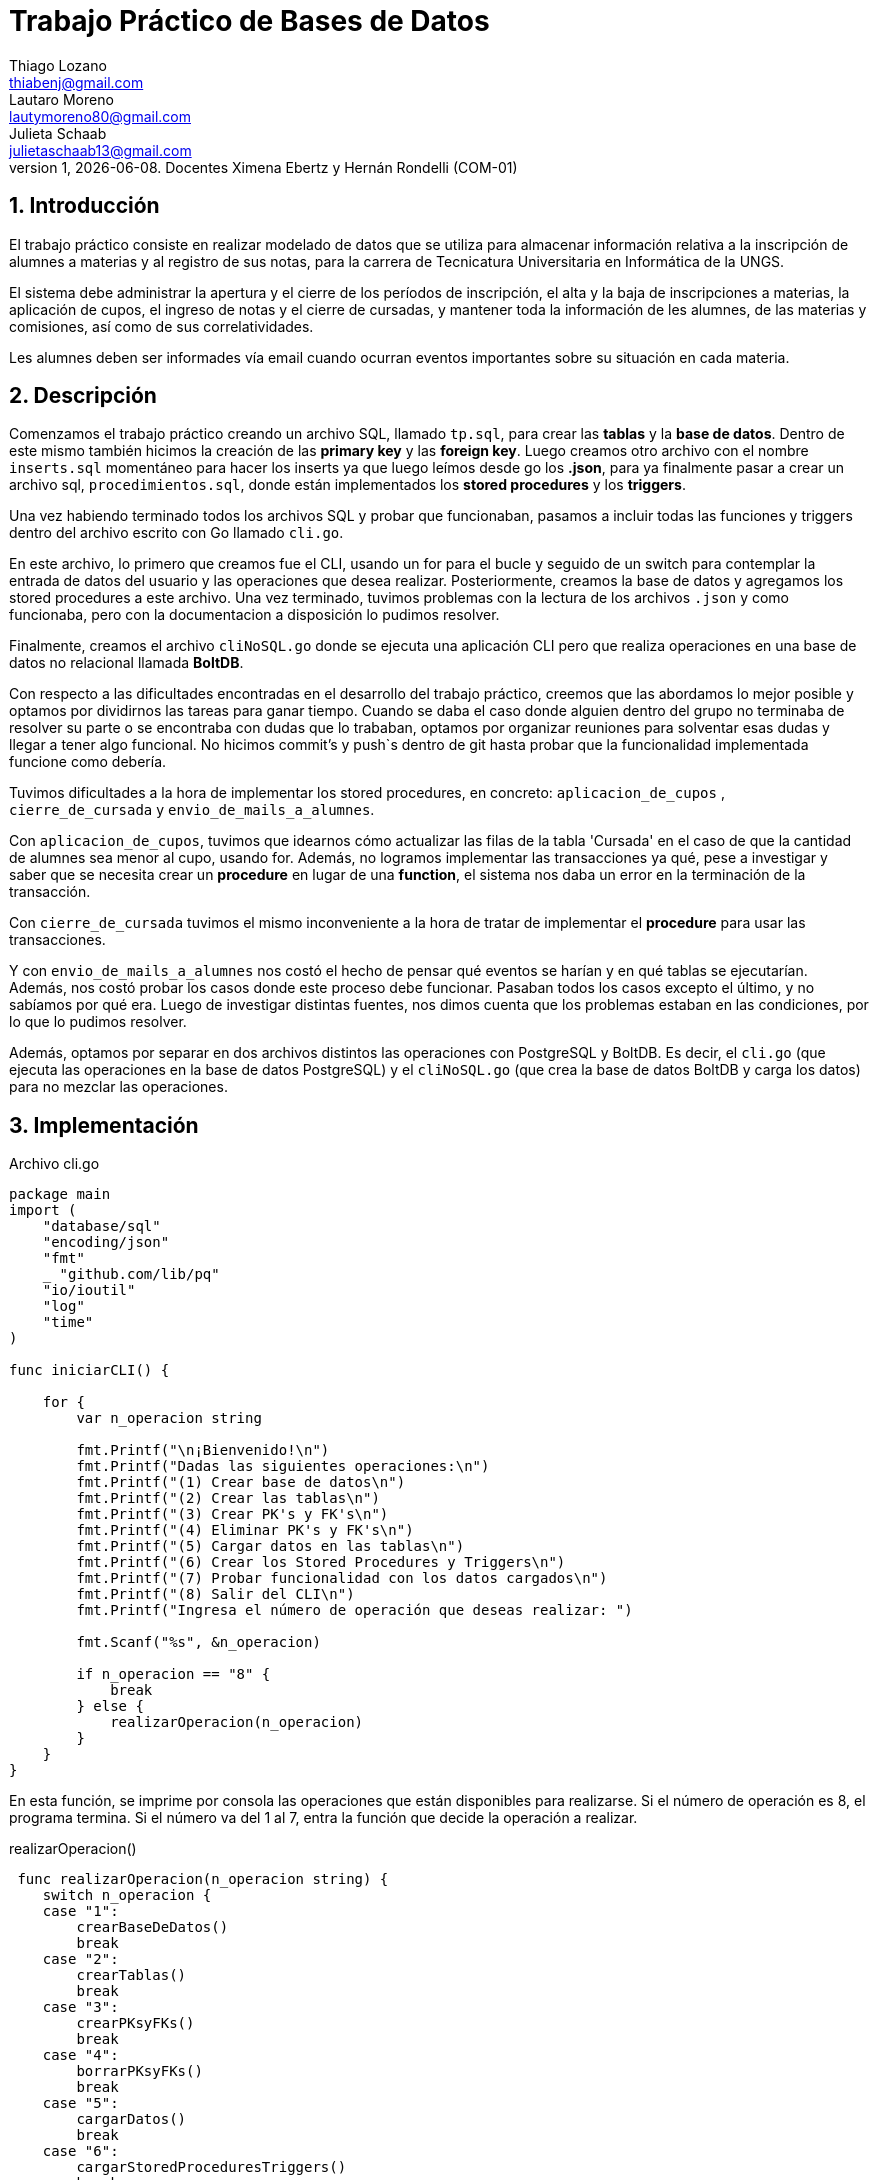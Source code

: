 = Trabajo Práctico de Bases de Datos
Thiago Lozano <thiabenj@gmail.com>; Lautaro Moreno <lautymoreno80@gmail.com>; Julieta Schaab <julietaschaab13@gmail.com>
v1, {docdate}. Docentes Ximena Ebertz y Hernán Rondelli (COM-01)
:title-page:
:numbered:
:source-highlighter: coderay
:tabsize: 4

== Introducción

El trabajo práctico consiste en realizar modelado de datos que se utiliza para almacenar información relativa a la inscripción de alumnes a materias y al registro de sus notas, para la carrera de Tecnicatura Universitaria en Informática de la UNGS.  

El sistema debe administrar la apertura y el cierre de los períodos de inscripción, el alta y la baja de inscripciones a materias, la aplicación de cupos, el ingreso de notas y el cierre de cursadas, y mantener toda la información de les alumnes, de las materias y comisiones, así como de sus
correlatividades.

Les alumnes deben ser informades vía email cuando ocurran eventos importantes sobre su situación en cada materia.

== Descripción

Comenzamos el trabajo práctico creando un archivo SQL, llamado `tp.sql`, para crear las *tablas* y la *base de datos*. Dentro de este mismo también hicimos la creación de las *primary key* y las *foreign key*.
Luego creamos otro archivo con el nombre `inserts.sql` momentáneo para hacer los inserts ya que luego leímos desde go los *.json*, para ya finalmente pasar a crear un archivo sql, `procedimientos.sql`, donde están implementados los *stored procedures* y los *triggers*.

Una vez habiendo terminado todos los archivos SQL y probar que funcionaban, pasamos a incluir todas las funciones y triggers dentro del archivo escrito con Go llamado `cli.go`. 

En este archivo, lo primero que creamos fue el CLI, usando un for para el bucle y seguido de un switch para contemplar la entrada de datos del usuario y las operaciones que desea realizar. Posteriormente, creamos la base de datos y agregamos los stored procedures a este archivo. Una vez terminado, tuvimos problemas con la lectura de los archivos `.json` y como funcionaba, pero con la documentacion a disposición lo pudimos resolver. 

Finalmente, creamos el archivo `cliNoSQL.go` donde se ejecuta una aplicación CLI pero que realiza operaciones en una base de datos no relacional llamada *BoltDB*.

Con respecto a las dificultades encontradas en el desarrollo del trabajo práctico, creemos que las abordamos lo mejor posible y optamos por dividirnos las tareas para ganar tiempo. Cuando se daba el caso donde alguien dentro del grupo no terminaba de resolver su parte o se encontraba con dudas que lo trababan, optamos por organizar reuniones para solventar esas dudas y llegar a tener algo funcional. No hicimos commit's y push`s dentro de git hasta probar que la funcionalidad implementada funcione como debería.

Tuvimos dificultades a la hora de implementar los stored procedures, en concreto: `aplicacion_de_cupos` , `cierre_de_cursada` y `envio_de_mails_a_alumnes`.

Con `aplicacion_de_cupos`, tuvimos que idearnos cómo actualizar las filas de la tabla 'Cursada' en el caso de que la cantidad de alumnes sea menor al cupo, usando for.
Además, no logramos implementar las transacciones ya qué, pese a investigar y saber que se necesita crear un *procedure* en lugar de una *function*, el sistema nos daba un error en la terminación de la transacción.

Con `cierre_de_cursada` tuvimos el mismo inconveniente a la hora de tratar de implementar el *procedure* para usar las transacciones. 

Y con `envio_de_mails_a_alumnes` nos costó el hecho de pensar qué eventos se harían y en qué tablas se ejecutarían. Además, nos costó probar los casos donde este proceso debe funcionar. Pasaban todos los casos excepto el último, y no sabíamos por qué era.
Luego de investigar distintas fuentes, nos dimos cuenta que los problemas estaban en las condiciones, por lo que lo pudimos resolver.

Además, optamos por separar en dos archivos distintos las operaciones con PostgreSQL y BoltDB. Es decir, el `cli.go` (que ejecuta las operaciones en la base de datos PostgreSQL) y el `cliNoSQL.go` (que crea la base de datos BoltDB y carga los datos) para no mezclar las operaciones.

== Implementación

.Archivo cli.go

[source, golang]
----
package main
import (
	"database/sql"
	"encoding/json"
	"fmt"
	_ "github.com/lib/pq"
	"io/ioutil"
	"log"
	"time"
)

func iniciarCLI() {

	for {
		var n_operacion string

		fmt.Printf("\n¡Bienvenido!\n")
		fmt.Printf("Dadas las siguientes operaciones:\n")
		fmt.Printf("(1) Crear base de datos\n")
		fmt.Printf("(2) Crear las tablas\n")
		fmt.Printf("(3) Crear PK's y FK's\n")
		fmt.Printf("(4) Eliminar PK's y FK's\n")
		fmt.Printf("(5) Cargar datos en las tablas\n")
		fmt.Printf("(6) Crear los Stored Procedures y Triggers\n")
		fmt.Printf("(7) Probar funcionalidad con los datos cargados\n")
		fmt.Printf("(8) Salir del CLI\n")
		fmt.Printf("Ingresa el número de operación que deseas realizar: ")

		fmt.Scanf("%s", &n_operacion)

		if n_operacion == "8" {
			break
		} else {
			realizarOperacion(n_operacion)
		}
	}
}
----
En esta función, se imprime por consola las operaciones que están disponibles para realizarse. Si el número de operación es 8, el programa termina. Si el número va del 1 al 7, entra la función que decide la operación a realizar.

.realizarOperacion()
[source, golang]
----
 func realizarOperacion(n_operacion string) {
	switch n_operacion {
	case "1":
		crearBaseDeDatos()
		break
	case "2":
		crearTablas()
		break
	case "3":
		crearPKsyFKs()
		break
	case "4":
		borrarPKsyFKs()
		break
	case "5":
		cargarDatos()
		break
	case "6":
		cargarStoredProceduresTriggers()
		break
	case "7":
		probarFuncionalidad()
		break
	default:
		fmt.Printf("\nOperación inválida\n")
	}
}
----
Esta función permite elegir la operación mediante un switch que seleccione los casos según la entrada ingresada.

.crearBaseDeDatos()
[source, golang]
----
func crearBaseDeDatos() {
	db, err := sql.Open("postgres", "user=postgres host=localhost dbname=postgres sslmode=disable")
	if err != nil {
		log.Fatal(err)
	}
	defer db.Close()

	_, err = db.Exec(`drop database if exists lozano_moreno_schaab_vallejos_db1`)
	if err != nil {
		log.Fatal(err)
	}

	_, err = db.Exec(`create database lozano_moreno_schaab_vallejos_db1`)
	if err != nil {
		log.Fatal(err)
	}
	fmt.Printf("\nBase de datos creada correctamente!\n")
}
----
Esta operación se encarga de conectarse a la base de datos de postgres para crear la base de datos nueva. En caso de que ya exista, se elimina la base de datos para volver a crearla. Por último, imprime un mensaje que indica que se creó la base de datos correctamente.

.crearTablas()
[source, golang]
----
func crearTablas() {
	db, err := sql.Open("postgres", "user=postgres host=localhost dbname=lozano_moreno_schaab_vallejos_db1 sslmode=disable")
	if err != nil {
		log.Fatal(err)
	}
	defer db.Close()

	_, err = db.Exec(`
	create table alumne(id_alumne int, nombre text, apellido text, dni int, fecha_nacimento date,	telefono char(12), email text);
	create table materia(id_materia int, nombre text);
	create table correlatividad(id_materia int, id_mat_correlativa int);
	create table comision(id_materia int, id_comision int, cupo int);
	create table cursada(id_materia int, id_alumne int, id_comision int, f_inscripcion timestamp, nota int,	estado char(12));
	create table periodo(semestre text,	estado char(15));
	create table historia_academica(id_alumne int, semestre text, id_materia int, id_comision int, estado char(15),	nota_regular int, nota_final int);
	create table error(id_error int, operacion char(15), semestre text,	id_alumne int,	id_materia int,	id_comision int, f_error timestamp,	motivo varchar(80));
	create table envio_email(id_email int, f_generacion timestamp, email_alumne text, asunto text, cuerpo text,	f_envio timestamp, estado char(10));
	create table entrada_trx(id_orden int, operacion char(15), año int,	nro_semestre int,	id_alumne int,	id_materia int,	id_comision int, nota int);
	`)
	if err != nil {
		log.Fatal(err)
	}

	fmt.Printf("\nTablas creadas\n")
}
----
Esta función abre la base de datos (creada previamente en la operación anterior) y crea las tablas `alumne`, `materia`, `correlatividad`, `comision`, `cursada`, `periodo`, `historia_academica`, `error`, `envio_email` y `entrada_trx` dentro de una operación en la base de datos mediante la función Exec(). Por último, imprime un mensaje que indica la creación de las tablas.

.crearPKsyFKs()
[source, golang]
----
func crearPKsyFKs() {
	db, err := sql.Open("postgres", "user=postgres host=localhost dbname=lozano_moreno_schaab_vallejos_db1 sslmode=disable")
	if err != nil {
		log.Fatal(err)
	}
	defer db.Close()

	_, err = db.Exec(`
	alter table alumne add constraint alumne_pk primary key (id_alumne);
	alter table materia add constraint materia_pk primary key (id_materia);
	alter table correlatividad add constraint correlatividad_pk primary key (id_materia,id_mat_correlativa);
	alter table comision add constraint comision_pk primary key (id_materia,id_comision);
	alter table cursada add constraint cursada_pk primary key (id_materia,id_alumne);
	alter table periodo add constraint periodo_pk primary key (semestre);
	alter table historia_academica add constraint historia_academica_pk primary key (id_alumne,id_materia,semestre);
	alter table error add constraint error_pk primary key (id_error);
	alter table envio_email add constraint envio_email_pk primary key (id_email);
	alter table entrada_trx add constraint trx primary key (id_orden);
	-- Creaciòn de foreign key's
	alter table correlatividad add constraint cor_materia_id_fk foreign key (id_materia) references materia(id_materia);
	alter table correlatividad add constraint cor2_materia_id_fk foreign key (id_mat_correlativa) references materia(id_materia);
	alter table comision add constraint com_materia_id_fk foreign key (id_materia) references materia(id_materia);
	alter table cursada add constraint cur_materia_id_fk foreign key (id_materia) references materia(id_materia);
	alter table cursada add constraint cur_alumne_id_fk foreign key (id_alumne) references alumne(id_alumne);
	alter table historia_academica add constraint his_alumne_id_fk foreign key (id_alumne) references alumne(id_alumne);
	alter table historia_academica add constraint semestre_id_fk foreign key (semestre) references periodo(semestre);
	alter table historia_academica add constraint his_materia_id_fk foreign key (id_materia) references materia(id_materia);
	`)
	if err != nil {
		log.Fatal(err)
	}

	fmt.Printf("\nPKs' y FK's agregadas\n")

}
----
En esta función se abre la base de datos creada previamente y mediante la función Exec() se realiza la creación de las ´primary key´y ´foreign key` en las tablas creadas anteriormente. Imprime un mensaje para informar que la operación se realizó.

.borrarPKsyFKs() 
[source, golang]
----
func borrarPKsyFKs() {
	db, err := sql.Open("postgres", "user=postgres host=localhost dbname=lozano_moreno_schaab_vallejos_db1 sslmode=disable")
	if err != nil {
		log.Fatal(err)
	}
	defer db.Close()

	_, err = db.Exec(`
	-- Borrar foreign key's
	alter table if exists correlatividad drop constraint if exists cor_materia_id_fk;
	alter table if exists correlatividad drop constraint if exists cor2_materia_id_fk;
	alter table if exists comision drop constraint if exists com_materia_id_fk;
	alter table if exists cursada drop constraint if exists cur_materia_id_fk;
	alter table if exists cursada drop constraint if exists cur_alumne_id_fk;
	alter table if exists historia_academica drop constraint if exists his_alumne_id_fk;
	alter table if exists historia_academica drop constraint if exists semestre_id_fk;
	alter table if exists historia_academica drop constraint if exists his_materia_id_fk;
	-- Borrar primary key's
	alter table if exists alumne drop constraint if exists alumne_pk;
	alter table if exists materia drop constraint if exists materia_pk;
	alter table if exists correlatividad drop constraint if exists correlatividad_pk;
	alter table if exists comision drop constraint if exists comision_pk;
	alter table if exists cursada drop constraint if exists cursada_pk;
	alter table if exists periodo drop constraint if exists periodo_pk;
	alter table if exists historia_academica drop constraint if exists historia_academica_pk;
	alter table if exists error drop constraint if exists error_pk;
	alter table if exists envio_email drop constraint if exists envio_email_pk;
	alter table if exists entrada_trx drop constraint if exists trx;
	`)
	if err != nil {
		log.Fatal(err)
	}

	fmt.Printf("\nPKs' y FK's borradas\n")

}
----
En caso de que el usuario seleccione la operación, esta función abre la base de datos y ejecuta las operaciones para borrar las PK's y FK's de las tablas creadas.

.cargarDatos() 
[source, golang]
----
func cargarDatos() {
db, err := sql.Open("postgres", "user=postgres host=localhost dbname=lozano_moreno_schaab_vallejos_db1 sslmode=disable")
	if err != nil {
		log.Fatal(err)
	}
	defer db.Close()
	

	type Alumne struct {
		Id_alumne        int    `json:"id_alumne"`
		Nombre           string `json:"nombre"`
		Apellido         string `json:"apellido"`
		Dni              int    `json:"dni"`
		Fecha_nacimiento string `json:"fecha_nacimiento"`
		Telefono         string `json:"telefono"`
		Email            string `json:"email"`
	}

	contenidoAl, err := ioutil.ReadFile("alumnes.json")
	if err != nil {
		log.Fatal(err)
	}

	var Alumnes []Alumne
	err2 := json.Unmarshal(contenidoAl, &Alumnes)
	if err2 != nil {
		log.Fatal(err)
	}

	formato:="2006-01-02"
	for _,x :=range Alumnes{
		fecha:=x.Fecha_nacimiento
		date, err := time.Parse(formato,fecha)
		if err != nil {
			log.Fatal(err)
		}
		_, err = db.Exec(`insert into alumne (id_alumne,nombre,apellido,dni,fecha_nacimento,telefono,email)values($1,$2,$3,$4,$5,$6,$7)`,x.Id_alumne,x.Nombre,x.Apellido,x.Dni,date,x.Telefono,x.Email)
		if err != nil {
		log.Fatal(err)
		}
	}
	
	type Materia struct {
		Id_materia int  `json:"id_materia"`
		Nombre string	`json:"nombre"`
	}
	
	contenidoMat, err := ioutil.ReadFile("materias.json")
	if err != nil {
		log.Fatal(err)
	}
	
	var Materias []Materia
	err3 := json.Unmarshal(contenidoMat, &Materias)
	if err3 != nil {
		log.Fatal(err3)
	}
	
	for _,x :=range Materias{
		_, err = db.Exec(`insert into materia (id_materia,nombre) values ($1,$2)`,x.Id_materia,x.Nombre)
		if err != nil {
		log.Fatal(err)
		}
	}

		type Comision struct {
		Id_materia int  `json:"id_materia"`
		Id_comision int	`json:"id_comision"`
		Cupo int  `json:"cupo"`
	}
	
	contenidoCom, err := ioutil.ReadFile("comisiones.json")
	if err != nil {
		log.Fatal(err)
	}
	
	var Comisiones []Comision
	err4 := json.Unmarshal(contenidoCom, &Comisiones)
	if err4 != nil {
		log.Fatal(err4)
	}
	
	for _,x :=range Comisiones{
		_, err = db.Exec(`insert into comision (id_materia,id_comision,cupo) values ($1,$2,$3)`,x.Id_materia,x.Id_comision,x.Cupo)
		if err != nil {
		log.Fatal(err)
		}
	}
	
		type Correlatividad struct {
		Id_materia int  `json:"id_materia"`
		Id_mat_correlativa int	`json:"id_mat_correlativa"`
	}
	
	contenidoCorr, err := ioutil.ReadFile("correlatividades.json")
	if err != nil {
		log.Fatal(err)
	}
	
	var Correlatividades []Correlatividad
	err5 := json.Unmarshal(contenidoCorr, &Correlatividades)
	if err5 != nil {
		log.Fatal(err5)
	}
	
	for _,x :=range Correlatividades{
		_, err = db.Exec(`insert into correlatividad (id_materia,id_mat_correlativa) values ($1,$2)`,x.Id_materia,x.Id_mat_correlativa)
		if err != nil {
		log.Fatal(err)
		}
	}
	
	type Entrada struct{
		Id_orden int  `json:"id_orden"`
		Operacion string `json:"operacion"`
		Año int  `json:"año"`
		Nro_semestre int  `json:"nro_semestre"`
		Id_alumne int `json:"id_alumne"`
		Id_materia int `json:"id_materia"`
		Id_comision int `json:"id_comision"`
		Nota int  `json:"nota"`
	}
	
	contenidoEn, err := ioutil.ReadFile("entradas_trx.json")
	if err != nil {
		log.Fatal(err)
	}
	
	var Entradas []Entrada
	err6 := json.Unmarshal(contenidoEn, &Entradas)
	if err6 != nil {
		log.Fatal(err6)
	}
	
	for _,x :=range Entradas{
		_, err = db.Exec(`insert into entrada_trx (id_orden,operacion,año,nro_semestre,id_alumne,id_materia,id_comision,nota) values ($1,$2,$3,$4,$5,$6,$7,$8)`,x.Id_orden,x.Operacion,x.Año,x.Nro_semestre,x.Id_alumne,x.Id_materia,x.Id_comision,x.Nota)
		if err != nil {
		log.Fatal(err)
		}
	}
	
	type Periodo struct{
		Semestre string  `json:"semestre"`
		Estado string `json:"estado"`
	}
	
	contenidoPe, err := ioutil.ReadFile("periodos.json")
	if err != nil {
		log.Fatal(err)
	}
	
	var Periodos []Periodo
	err7 := json.Unmarshal(contenidoPe, &Periodos)
	if err7 != nil {
		log.Fatal(err7)
	}
	
	for _,x :=range Periodos{
		_, err = db.Exec(`insert into periodo (semestre,estado) values ($1,$2)`,x.Semestre,x.Estado)
		if err != nil {
		log.Fatal(err)
		}
	}
	
	type HistAcademica struct{
		Id_alumne int  `json:"id_alumne"`
		Semestre string `json:"semestre"`
		Id_materia int `json:"id_materia"`
		Id_comision int `json:"id_comision"`
		Estado string `json:"estado"`
		Nota_regular int `json:"nota_regular"`
		Nota_final int `json:"nota_final"`
	}
	
	contenidoHi, err := ioutil.ReadFile("historia_academica.json")
	if err != nil {
		log.Fatal(err)
	}
	
	var HistAcademicas []HistAcademica
	err8 := json.Unmarshal(contenidoHi, &HistAcademicas)
	if err8 != nil {
		log.Fatal(err8)
	}
	
	for _,x :=range HistAcademicas{
		_, err = db.Exec(`insert into historia_academica (id_alumne,semestre,id_materia,id_comision,estado,nota_regular,nota_final) values ($1,$2,$3,$4,$5,$6,$7)`,x.Id_alumne,x.Semestre,x.Id_materia,x.Id_comision,x.Estado,x.Nota_regular,x.Nota_final)
		if err != nil {
		log.Fatal(err)
		}
	}
	
	fmt.Printf("\nDatos cargados correctamente\n")

}
----
Esta función es de las más importantes ya que carga los datos guardados en los archivos `.json` en la base de datos. Crea struct's donde se almacenaran los datos de cada archivo, simulando la estructura de una row en la tabla correspondiente a ese archivo y se guardan todos los datos de cada `struct` en una array de ese mismo tipo. Posteriormente, mediante un ciclo `for`, se recorre el arreglo con todos los datos cargados y se guardan dentro de la base de datos con la operación `Exec()` haciendo un insert con los datos guardados en el `struct`.

.cargarStoredProceduresTriggers()
[source, golang]
----
func cargarStoredProceduresTriggers() {
	db, err := sql.Open("postgres", "user=postgres host=localhost dbname=lozano_moreno_schaab_vallejos_db1 sslmode=disable")
	if err != nil {
		log.Fatal(err)
	}
	defer db.Close()

	conteoDeErrores(db)
	aperturaDeInscripcion(db)
	inscripcionAMateria(db)
	bajaDeInscripcion(db)
	cierreDeInscripcion(db)
	aplicacionDeCupos(db)
	ingresoDeNotaCursada(db)
	cierreDeCursada(db)
	envioDeEmailsAlumnes(db)
	prueba_entradas(db)
	fmt.Printf("\nStored Procedures cargados exitosamente.\n")
}
----
En caso de querer cargarse los `stored procedures` y `triggers`, esta función abre la conexión a la base de datos y realiza diferentes sub-funciones, por cada procedimiento, que cargan los sp a la base de datos. Todas las funciones creadas en la base de datos tienen validaciones que, en caso de no pasarlas, cargar un error en la tabla error. (todas menos la siguiente)

.conteoDeErrores(db *sql.DB)
[source, golang]
----
func conteoDeErrores(db *sql.DB) {
	_, err := db.Exec(`
		create or replace function conteo_de_errores() returns error.id_error%type as $$
		declare
			cant_errores int;
			last_id_error error.id_error%type;
		begin
			select count(*) into cant_errores from error;
			if cant_errores = 0 then
				last_id_error := 0;
			else
				select max(id_error) into last_id_error from error;
				last_id_error := last_id_error + 1;
			end if;
			return last_id_error;
		end;
		$$ language plpgsql;
	`)
	if err != nil {
		log.Fatal(err)
	} else {
		fmt.Printf("\nConteo de errores cargada correctamente.\n")
	}
}
----
Esta función es interna de la base de datos y no se utiliza de forma directa para interactuar con los datos de las tablas.
Recibe la base de datos, y realiza la carga de la operación `conteo_de_errores` por medio de la función `Exec()`. Simplemente cuenta los errores actuales y devuelve el último id que se debe usar en caso de querer cargar un error nuevo en la tabla error.

.aperturaDeInscripcion(db *sql.DB)
[source, golang]
----
func aperturaDeInscripcion(db *sql.DB) {
	_, err := db.Exec(`
		create or replace function apertura_de_inscripcion(_año int, _n_semestre int) returns boolean as $$
		declare
			año_actual int;
			semestre_existente periodo%rowtype;
			semestre_actual periodo.semestre%type;
			last_id_error error.id_error%type;
		begin

			select conteo_de_errores() into last_id_error;
	
			select into año_actual extract(year from current_timestamp);
			select p.semestre into semestre_actual from periodo p where (p.estado = 'inscripcion' or p.estado = 'cierre inscrip') and p.semestre != _año || '-' || _n_semestre;
			if exists(select * from periodo where semestre=_año || '-' || _n_semestre and estado!='cierre inscrip') then
				select * into semestre_existente from periodo p where p.semestre = _año || '-' || _n_semestre;
				insert into error values (last_id_error, 'apertura', null, null, null, null,current_date, '?no es posible reabrir la inscripción del período, estado actual:' || semestre_existente.estado);
				return false;
			elsif _n_semestre < 1 or _n_semestre > 2 then	
				insert into error values (last_id_error, 'apertura', null, null, null, null,current_date, '?número de semestre no válido.');
				return false;
			elsif exists(select * from periodo where semestre!=_año || '-' || _n_semestre and (estado='inscripcion' or estado='cierre inscrip')) then
				insert into error values (last_id_error, 'apertura', null, null, null, null,current_date, '?no es posible abrir otro período de inscripción, período actual:' || semestre_actual);
				return false;
			elsif _año < año_actual then
				insert into error values (last_id_error, 'apertura', null, null, null, null, current_date, '?no se permiten inscripciones para un período anterior.');
				return false;
			end if;

			if exists (select * from periodo where semestre = _año || '-' || _n_semestre and estado = 'cierre inscrip') then
				update periodo set estado = 'inscripcion' where semestre = _año || '-' || _n_semestre;
				return true; -- Actualizo el estado
			else
				insert into periodo values (_año || '-' || _n_semestre, 'inscripcion');
				return true; -- Logrò la inscripciòn al periodo
			end if;
		end;
		$$ language plpgsql;
	`)
	if err != nil {
		log.Fatal(err)
	} else {
		fmt.Printf("\nApertura de inscripcion cargada correctamente.\n")
	}
}
----
Esta función recibe la base de datos y por medio de la funciñon `Exec()` crea la función `apertura_de_inscripcion` dentro de la base de datos. La función creada recibe un año y un numero de semestre para realizar la apertura del mismo. Se fija que el año y el semestre sean válidos, que no exista en la base de datos y que no haya otro periodo que esté en estado de inscripción. En caso de que no se cumplan las validaciones anteriores se insertará un error en la tabla error. En caso de que todo pase correctamente, se inserta o actualiza en la tabla periodo el semestre con estado 'inscripcion'. Retorna `true` en caso de que todo salió bien.

.inscripcionAMateria(db *sql.DB)
[source, golang]
----
func inscripcionAMateria(db *sql.DB) {
	_, err := db.Exec(`
		create or replace function inscripcion_a_materia(_id_alumne int, _id_materia int, _id_comision int) returns boolean as $$
		declare
			last_id_error error.id_error%type;
			cumple_correlativas boolean; --acumulador booleano
			v1 correlatividad%rowtype; -- valor para el for
		begin
		
			select conteo_de_errores() into last_id_error;
			
			cumple_correlativas:= true;
			for v1 in select * from correlatividad where id_materia=_id_materia loop
				cumple_correlativas:=cumple_correlativas and (exists(select id_materia from historia_academica where id_materia=v1.id_mat_correlativa and id_alumne=_id_alumne and(estado='aprobada' or estado='regular')));
			end loop;
			
			if not exists(select estado from periodo where estado='inscripcion')  then
				insert into error values (last_id_error, 'alta inscrip',null, _id_alumne, _id_materia, _id_comision,current_date, '?período de inscripción cerrado.');
				return false;
			elsif _id_alumne not in (select id_alumne from alumne) then 
				insert into error values (last_id_error, 'alta inscrip', null, _id_alumne, _id_materia, _id_comision,current_date, '?id de alumne no válido.');
				return false;
			elsif _id_materia not in (select id_materia from materia) then
				insert into error values (last_id_error, 'alta inscrip', null, _id_alumne, _id_materia, _id_comision,current_date, '?id  de materia no válido.');
				return false;
			elsif _id_comision not in(select id_comision from comision where id_materia=_id_materia)then
				insert into error values (last_id_error, 'alta inscrip', null, _id_alumne, _id_materia, _id_comision,current_date, '?id de comisión no válido para la materia.');
				return false;
			elsif _id_alumne in(select id_alumne from cursada where id_materia=_id_materia) then
				insert into error values (last_id_error, 'alta inscrip', null, _id_alumne, _id_materia, _id_comision,current_date, '?alumne ya inscripte en la materia.');
				return false;
			elsif not cumple_correlativas then
				insert into error values (last_id_error, 'alta inscrip', null, _id_alumne, _id_materia, _id_comision,current_date, '?alumne no cumple requisitos de correlatividad');
				return false;
			else
				insert into cursada values(_id_materia,_id_alumne,_id_comision,current_timestamp,null,'ingresade');
				return true;
			end if;
		end;
		$$ language plpgsql;
	`)
	if err != nil {
		log.Fatal(err)
	} else {
		fmt.Printf("\nInscripcion a materia cargada correctamente.\n")
	}
}
----
Esta función recibe la base de datos y crea dentro de ella la función `inscripcion_a_materia` que recibe los id de las tablas alumne, materia y comision para realizar la inscripción de un alumne en esa materia dentro de la comisión deseada. Verifica que haya el semestre esté en 'inscripción' y que los id sean válidos (que existan dentro de las tablas). Retorna `true` en caso de que todo salga bien e inserta en la tabla cursada los valores ingresados.

.bajaDeInscripcion(db *sql.DB)
[source, golang]
----
func bajaDeInscripcion(db *sql.DB) {
	_, err := db.Exec(`
		create or replace function baja_de_inscripcion(_id_alumne alumne.id_alumne%type, _id_materia materia.id_materia%type) returns boolean as $$
		declare
		    comision_materia cursada.id_comision%type;
		    id_alumne_en_espera cursada.id_alumne%type;
			last_id_error error.id_error%type;
		begin
		
		   select conteo_de_errores() into last_id_error;
		
		    if _id_alumne not in (select a.id_alumne from alumne a) then
		        insert into error values (last_id_error, 'baja inscrip', null, _id_alumne, _id_materia, null, current_date, '?id de alumne no válido.');
		        return false;
		    elsif _id_materia not in (select m.id_materia from materia m) then
		        insert into error values (last_id_error, 'baja inscrip', null, _id_alumne, _id_materia, null, current_date, '?id de materia no válido.');
		        return false;
		    end if;
		
		    if not exists (select * from periodo p where p.estado = 'inscripcion' or p.estado = 'cursada') then
		        insert into error values (last_id_error, 'baja inscrip', null, _id_alumne, _id_materia, null, current_date, '?no se permiten bajas en este período.');
		        return false;
		    end if;
		
		    if _id_alumne not in (select c.id_alumne from cursada c where c.id_materia = _id_materia and c.id_alumne = _id_alumne and(c.estado= 'ingresade'or c.estado = 'aceptade')) then
		        insert into error values (last_id_error, 'baja inscrip', null, _id_alumne, _id_materia, null, current_date, '?alumne no inscripte en la materia.');
		        return false;
		    end if;
		    
		    update cursada c set estado = 'dade de baja' where c.id_alumne = _id_alumne and c.id_materia = _id_materia;
		
		    if exists(select from periodo where estado='cursada') then
		        select id_comision into comision_materia from cursada c where c.id_alumne = _id_alumne and c.id_materia = _id_materia;
		        if exists(select id_alumne from cursada where estado = 'en espera' and id_alumne != _id_alumne and id_materia = _id_materia and id_comision = comision_materia )then
		            update cursada set estado = 'aceptade' where f_inscripcion in (select min(f_inscripcion) from cursada where id_alumne!=_id_alumne and id_materia=id_materia and id_comision=(select id_comision from cursada where id_alumne=_id_alumne and id_materia=id_materia) and estado='en espera');
		       end if;
		    end if;
		    return true; -- Dar de baja inscripcion exitoso
		end;
		$$ language plpgsql;
	`)
	if err != nil {
		log.Fatal(err)
	} else {
		fmt.Printf("\nBaja de inscripcion cargada correctamente.\n")
	}
}
----
Abre una la base de datos pasada por parámetro y crea dentro de ella la función `baja_de_inscripcion` que recibe los id de un alumne y de una materia, y actualiza la tabla de cursada, con ese alumne y esa materia, en estado 'dade de baja'. Valida que haya un periodo en estado de inscripción y que los id sean válidos. En caso de que haya un alumne con estado 'en espera' lo actualiza a 'aceptade'. 

.cierreDeInscripcion(db *sql.DB)
[source, golang]
----
func cierreDeInscripcion(db *sql.DB) {
	_, err := db.Exec(`
		create or replace function cierre_de_inscripcion(_año int, _n_semestre int) returns boolean as $$
		declare 
			last_id_error error.id_error%type;
			semestre_ab periodo%rowtype;
			
		begin
		
			select conteo_de_errores() into last_id_error;
			
			select * into semestre_ab from periodo where semestre = _año || '-' || _n_semestre and estado='inscripcion';
			if not found then
				insert into error values (last_id_error, 'cierre inscrip', _año || '-' || _n_semestre, null, null, null, current_date, '?el semestre no se encuentra en estado de inscripción.');
		        return false;
		    else
				update periodo set estado='cierre inscrip' where semestre=semestre_ab.semestre; 
				return true;
			end if;
				
		end;
		$$language plpgsql;
	`)

	if err != nil {
		log.Fatal(err)
	} else {
		fmt.Printf("\nCierre de inscripcion cargada correctamente.\n")
	}
}
----
Esta operación abre la base de datos y crea la función `cierre_de_inscripcion`, que recibe un año y un semestre válidos, y actualiza el estado del semestre en 'cierre inscrip' en caso de validar que está previamente en la tabla periodo. Retorna `true` en caso de que todo salió correctamente.

.aplicacionDeCupos(db *sql.DB)
[source, golang]
----
func aplicacionDeCupos(db *sql.DB) {
	_, err := db.Exec(`
		create or replace function aplicacion_de_cupos(_año int, _n_semestre int) returns boolean as $$
		declare
			v record;
			v2 record;
			v3 record;
			last_id_error error.id_error%type;
		begin
		
			select conteo_de_errores() into last_id_error;
			
			if not exists (select * from periodo where semestre = _año || '-' || _n_semestre and estado = 'cierre inscrip') then
		       insert into error values (last_id_error, 'ingreso nota', _año|| '-' || _n_semestre, null, null, null, current_date, '?el semestre no se encuentra en un período válido para aplicar cupos.');
		       return false; 
		    end if;
			
			for v in select * from comision co,cursada cu where co.id_comision=cu.id_comision and co.id_materia=cu.id_materia loop
				for v2 in select * from cursada where id_materia=v.id_materia and id_comision=v.id_comision and estado!='dade de baja' order by f_inscripcion limit v.cupo loop
					update cursada c set estado='aceptade' where v2.id_alumne=c.id_alumne and c.estado='ingresade';
				end loop;
			
			end loop;
			for v3 in select * from cursada loop
				update cursada set estado='en espera' where v3.id_alumne=id_alumne and estado='ingresade';
			end loop;
			
			update periodo set estado='cursada' where semestre = _año || '-' || _n_semestre;
			return true;
		end;
		$$ language plpgsql;
	`)

	if err != nil {
		log.Fatal(err)
	} else {
		fmt.Printf("\nAplicacion de cupos cargada correctamente.\n")
	}
}
----
Esta operación se encarga de crear dentro de la base de datos la función `aplicacion_de_cupos` que recibe un año y un número de semestre y aplica los cupos de cada materia que tenga al menos un alumne en estado `ingresade`. Mientras la cantidad de alumnes incriptes sea menor al cupo, se actualizará en la tabla cursada a los alumnes de dicha materia y comisión con el estado 'aceptade'. En caso donde el cupo ya sea menor a la cantidad de alumnes, se actualizarán con estado 'en espera'. Valida que el semestre ingresado esté en estado 'cierre inscrip' y retorna `true` en caso de que se hayan aplicado los cupos de forma correcta.

.ingresoDeNotaCursada(db *sql.DB)
[source, golang]
----
func ingresoDeNotaCursada(db *sql.DB) {
	_, err := db.Exec(`
		create or replace function ingreso_de_nota_de_cursada(_id_alumne cursada.id_alumne%type, _id_materia cursada.id_materia%type, _id_comision cursada.id_comision%type, _nota cursada.nota%type) returns boolean as $$
		declare
			last_id_error error.id_error%type;
		begin
		
		    select conteo_de_errores() into last_id_error;
		
		    if not exists (select * from periodo where estado = 'cursada') then 
		        insert into error values (last_id_error, 'ingreso nota', null, _id_alumne, _id_materia, _id_comision, current_date, '?período de cursada cerrado.');
		        return false;
		    elsif _id_alumne not in (select id_alumne from alumne) then
		        insert into error values (last_id_error, 'ingreso nota', null, _id_alumne, _id_materia, _id_comision, current_date, '?id de alumne no válido.');
		        return false;
		    elsif _id_materia not in (select id_materia from materia) then
		        insert into error values (last_id_error, 'ingreso nota', null, _id_alumne, _id_materia, _id_comision, current_date, '?id de materia no válido.');
		        return false;
		    elsif _id_comision not in (select id_comision from comision where id_materia = _id_materia) then
		        insert into error values (last_id_error, 'ingreso nota', null, _id_alumne, _id_materia, _id_comision, current_date, '?id de comisión no válido para la materia.');
		        return false;
		    elsif not exists (select * from cursada c where c.id_alumne = _id_alumne and c.id_materia = _id_materia and c.id_comision = _id_comision and c.estado = 'aceptade') then
		        insert into error values (last_id_error, 'ingreso nota', null, _id_alumne, _id_materia, _id_comision, current_date, '?alumne no cursa en la comisión.');
		        return false;
		    elsif _nota < 0 or _nota > 10 then 
		        insert into error values (last_id_error, 'ingreso nota', null, _id_alumne, _id_materia, _id_comision, current_date, '?nota no válida:' || _nota);
		        return false;
		    else 
		        update cursada set nota = _nota where id_alumne = _id_alumne and id_materia = _id_materia and id_comision = _id_comision;
		        return true;
		    end if;
		end;
		$$ language plpgsql;
	`)

	if err != nil {
		log.Fatal(err)
	} else {
		fmt.Printf("\nIngreso de nota cursada cargada correctamente.\n")
	}
}
----
En esta operación se crea dentro de la base de datos la función `ingreso_de_nota_de_cursada` que recibe los id de un alumne, materia, comision y una nota, y actualiza la nota en la tabla cursada en caso de que los id sean válidos y la nota esté dentro del rango entre 0 y 10. Retorna `true` en caso de funcionar correctamente.

.cierreDeCursada(db *sql.DB)
[source, golang]
----
func cierreDeCursada(db *sql.DB) {
	_, err := db.Exec(`
		create or replace function cierre_de_cursada(_id_materia cursada.id_materia%type, _id_comision cursada.id_comision%type) returns boolean as $$
		declare
			last_id_error error.id_error%type;
			semestre_actual periodo.semestre%type;
			v record;
		begin
		
			select conteo_de_errores() into last_id_error;
			
			if not exists (select * from periodo where estado = 'cursada') then
				insert into error values(last_id_error, 'cierre cursada', null, null, _id_materia, _id_comision, current_date, '?periodo de cursada cerrado.');
				return false;
				
			elsif _id_materia not in (select id_materia from materia) then
				insert into error values(last_id_error, 'cierre cursada', null, null, _id_materia, _id_comision, current_date, '?id de materia no válido.');
				return false;
				
			elsif _id_comision not in (select id_comision from comision where id_materia = _id_materia) then
				insert into error values(last_id_error, 'cierre cursada', null, null, _id_materia, _id_comision, current_date, '?id de comisión no valido para la materia.');
				return false;
			
			elsif not exists (select 1 from cursada where id_materia = _id_materia and id_comision = _id_comision) then
				insert into error values(last_id_error, 'cierre cursada', null, null, _id_materia, _id_comision, current_date, '?comision sin alumnes inscriptes.');
				return false;
			
			elsif exists(select * from cursada where nota is null and id_materia=_id_materia and id_comision=_id_comision and estado='aceptade') then
				insert into error values (last_id_error, 'cierre cursada', null, null, _id_materia, _id_comision, current_date, '?la carga de notas no está completa.');
				return false;
			
			else 
				select semestre into semestre_actual from periodo where estado = 'cursada';
				for v in (select * from cursada where id_comision = _id_comision and id_materia = _id_materia and estado = 'aceptade') loop
					if v.nota = 0 then 
						insert into historia_academica values (v.id_alumne, semestre_actual, _id_materia, _id_comision, 'ausente', v.nota, null);
					 elsif v.nota >= 1 and v.nota <= 3 then 
						insert into historia_academica values (v.id_alumne, semestre_actual, _id_materia, _id_comision, 'reprobada', v.nota, null);
					 elsif v.nota >= 4 and v.nota <= 6 then 
						insert into historia_academica values (v.id_alumne, semestre_actual, _id_materia, _id_comision, 'regular', v.nota, null);
					 elsif v.nota >= 7 and v.nota <= 10 then 
							insert into historia_academica values (v.id_alumne, semestre_actual, _id_materia, _id_comision, 'aprobada', v.nota, v.nota);
					end if;
				end loop;
				delete from cursada where id_comision = _id_comision and id_materia = _id_materia;
				return true;
			end if;
		end;
		$$ language plpgsql;
	`)

	if err != nil {
		log.Fatal(err)
	} else {
		fmt.Printf("\nCierre de cursada cargada correctamente.\n")
	}
}
----
Crea la función `cierre_de_cursada` en la base de datos y se encarga de recibir los id de una materia y su comisión para calificar a los alumnes según su nota y asignarles un estado. Si la nota es mayor o igual a 7 y menor o igual a 10, el estado del alumne dentro de su historia académica será 'aprobada' y se guardará junto con los datos de la materia, comisión, semestre y su nota final junto con la regular. Si la nota es menor a 7 y mayor a 3, el estado del alumne dentro de su historia académica será 'regular' y no se guarda una nota final en su historia académica. Si la nota es mayor a 0 y menor a 4, el estado es 'reprobada'. Si la nota es 0, su estado es 'ausente'. Retorna `true` en caso de funcionar correctamente.

.envioDeEmailsAlumnes(db *sql.DB)
[source, golang]
----
func envioDeEmailsAlumnes(db *sql.DB) {
	_, err := db.Exec(`
		create or replace function envio_de_emails_a_alumnes() returns trigger as $$
		declare
			cant_emails int;
			id_email_act envio_email.id_email%type; 
			email_alumne alumne.email%type;
			cuerpo_email text;
		begin
		
			cuerpo_email:= 'Materia: ' || (select nombre from materia where id_materia = new.id_materia) || ', Comisión: ' || new.id_comision || ', Alumne: ' || (select nombre from alumne where id_alumne = new.id_alumne) || ' ' ||(select apellido from alumne where id_alumne = new.id_alumne);
			-- Obtengo el próximo id para el email a enviar
			
			select count(*) into cant_emails from envio_email;
			
		    if cant_emails = 0 then
		        id_email_act := 0;
		    else
		        select max(id_email) into id_email_act from envio_email;
		        id_email_act := id_email_act + 1;
		    end if;
			
			if new.estado = 'ingresade' then
				select email into email_alumne from alumne where id_alumne = new.id_alumne;
				insert into envio_email values (id_email_act, current_date, email_alumne, 'Inscripción registrada', cuerpo_email, null, 'pendiente');
				
			end if;
			
			if new.estado = 'dade de baja' then
				select email into email_alumne from alumne where id_alumne = new.id_alumne;
				insert into envio_email values (id_email_act, current_date, email_alumne, 'Inscripción dada de baja', cuerpo_email, null, 'pendiente');
				
			end if;
		
			if old.estado = 'ingresade' and new.estado = 'aceptade' then
				select email into email_alumne from alumne where id_alumne = new.id_alumne;
				insert into envio_email values (id_email_act, current_date, email_alumne, 'Inscripción aceptada', cuerpo_email || ' ; Felicidades, fuiste aceptado.', null, 'pendiente');
			end if;
			if old.estado = 'ingresade' and new.estado = 'en espera' then
				select email into email_alumne from alumne where id_alumne = new.id_alumne;
				insert into envio_email values (id_email_act, current_date, email_alumne, 'Inscripción en espera', cuerpo_email || ' ; Quedaste en espera.', null, 'pendiente');
			end if;
			
			if old.estado = 'en espera' and new.estado = 'aceptade' then
				select email into email_alumne from alumne where id_alumne = new.id_alumne;
				insert into envio_email values (id_email_act, current_date, email_alumne, 'Inscripción aceptada', cuerpo_email, null, 'pendiente');
			end if;
			
			if new.estado = 'aprobada' then
				select email into email_alumne from alumne where id_alumne = new.id_alumne;
				insert into envio_email values (id_email_act, current_date, email_alumne, 'Cierre de cursada', cuerpo_email || ', Estado: ' || new.estado || ', Nota regularidad: ' || new.nota_regular || ', Nota final: ' || new.nota_final, null, 'pendiente');
			elsif new.estado = 'regular' or new.estado = 'reprobada' or new.estado = 'ausente' then
				select email into email_alumne from alumne where id_alumne = new.id_alumne;
				insert into envio_email values (id_email_act, current_date, email_alumne, 'Cierre de cursada', cuerpo_email || ', Estado: ' || new.estado || ', Nota regularidad: ' || new.nota_regular, null, 'pendiente');
			end if;
			
			return new;
		end;
		$$ language plpgsql;
		
		create trigger envio_de_emails_a_alumnes_historia_academica
		after insert on historia_academica
		for each row
		execute procedure envio_de_emails_a_alumnes();
		
		create trigger envio_de_emails_a_alumnes_cursada
		after update or insert on cursada
		for each row
		execute procedure envio_de_emails_a_alumnes();
	`)
		
	if err != nil {
		log.Fatal(err)
	} else {
		fmt.Printf("\nEnvio de emails a alumnes y sus triggers cargados correctamente.\n")
	}
}
----
En esta función, se insertarán datos dentro de la tabla envio_email en caso de que hayan inscripciones a materias (es decir, el estado en la tabla cursada sea 'ingresade'), cuando se dan de baja las inscripciones (el estado actual es 'dade de baja'), cuando se aplican los cupos (pasan dos cosas, que el estado anterior sea 'ingresade' y el nuevo sea 'aceptade' o 'en espera'), cuando un alumne se da de baja y otro recibe su lugar (el estado anterior es 'en espera' y el nuevo estado es 'aceptade') y cuando se cierra una cursada (en este caso, nos fijamos del estado dentro de la tabla historia_academica ya que, solo cuando se cierra la cursada se ingresan las notas y los estados de los alumnes en la tabla historia_academica), donde se envía un mail al alumne por cada materia en la tiene nota y se informa de su situación (según su nota regular).

Además de crear esa función, se deben crear 2 triggers. El primer trigger, llamado `envio_de_emails_a_alumnes_historia_academica`, es para el caso donde se hagan `insert` en la tabla historia_academica (esto es para controlar los cierres de cursada). El segundo trigger, llamado `envio_de_emails_a_alumnes_cursada`, es cuando se produce `insert` o `update` en la tabla cursada (para controlar los otros casos). En ambos triggers se usan la función que envia los emails a los alumnes.

.prueba_entradas(db *sql.DB)
[source, golang]
----
func prueba_entradas(db *sql.DB) {
	_, err := db.Exec(`
		create or replace function prueba_entradas() returns boolean as $$
		declare
			v record;
		begin
		
			for v in select * from entrada_trx order by id_orden loop
				if v.operacion='apertura' then
					perform apertura_de_inscripcion(v.año,v.nro_semestre);
				elsif v.operacion='alta inscrip' then
					perform  inscripcion_a_materia(v.id_alumne,v.id_materia,v.id_comision);
				elsif v.operacion='baja inscrip' then
					perform baja_de_inscripcion(v.id_alumne,v.id_materia);
				elsif v.operacion='cierre inscrip' then
					perform cierre_de_inscripcion(v.año,v.nro_semestre);
				elsif v.operacion='aplicacion cupo' then
					perform aplicacion_de_cupos(v.año,v.nro_semestre);
				elsif v.operacion='ingreso nota' then
					perform ingreso_de_nota_de_cursada(v.id_alumne,v.id_materia,v.id_comision,v.nota);
				elsif v.operacion='cierre cursada' then
					perform cierre_de_cursada(v.id_materia,v.id_comision);
				end if;
			end loop;
			return true;
		end;
		$$ language plpgsql;
	
	`)
	if err != nil {
		log.Fatal(err)
	} else {
		fmt.Printf("\nFuncion para pruebas de la tabla entradas cargada correctamente.\n")
	}
}
----
En caso de que el usuario quiera probar los datos dentro de la tablas entradas_trx se usa esta función. Este proceso se encarga de crear la función `prueba_entradas` en la base de datos que prueba todas las funciones creadas anteriormente con los datos de la tabla entradas_trx. Retorna `true` en caso de que todo se haya ejecutado correctamente.

.probarFuncionalidad() 
[source, golang]
----
func probarFuncionalidad() {
	db, err := sql.Open("postgres", "user=postgres host=localhost dbname=lozano_moreno_schaab_vallejos_db1 sslmode=disable")
	if err != nil {
		log.Fatal(err)
	}
	defer db.Close()
	
	_, err9 := db.Exec(`select prueba_entradas()`)	
	if err9 != nil {
			log.Fatal(err9)
		} else {
			fmt.Printf("\nFuncionalidad probada correctamente.\n")
		}
}
----
Se ejecuta esta operación cuando el usuario desee probar las operaciones. Ejecuta la función  prueba_entradas() creada anteriormente. 

== Conclusiones

Concluyendo con el trabajo práctico podemos decir que si bien hemos tenido momentos en los que estabamos trabados, tuvimos que organizarnos bien por temas de índole personal, y fue complicado, teníamos las herramientas necesarias y supimos como resolverlo hasta donde pudimos.

Creemos que este trabajo no solo amplió enormemente nuestro conocimento sobre base de datos relacional y no relacional, sino también, sobre otras tecnologías como `go`, los archivos `json`, y el mismo `adoc` para poder realizar el informe, ya que aparte de lo ya aprendido y visto en clase, el investigar por nuestra cuenta nos ayuda a saber cosas que capaz ni incluyamos en el trabajo práctico.

Cabe resaltar que debimos frecuentar a mucha documentación de PostgreSQL y Go, para llevar a cabo la conexión a la base de datos y cargar los procesos, los datos y las tablas.

Finalmente para cerrar, queríamos agregar que este trabajo práctico aparte de todo lo ya mencionado, fue un acercamiento mucho más de cerca sobre como funciona todo en el ámbito profesional y esto va a ser esencial a la hora de entrar en este.

